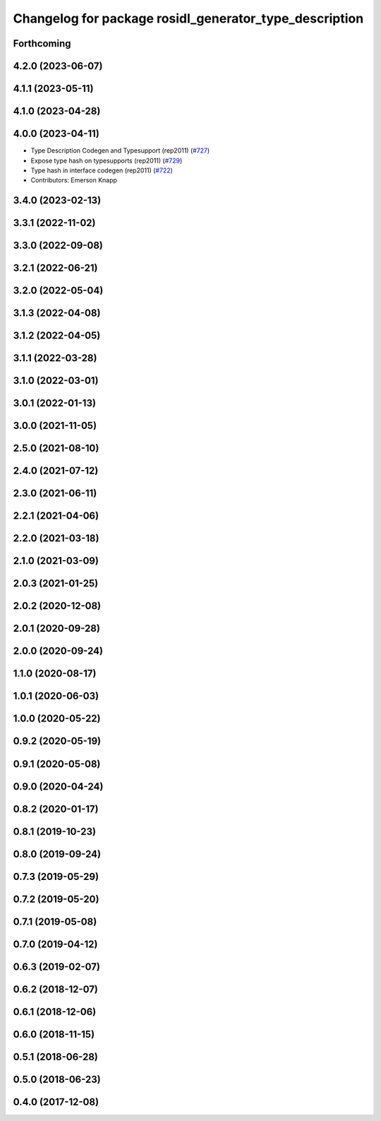 ^^^^^^^^^^^^^^^^^^^^^^^^^^^^^^^^^^^^^^^^^^^^^^^^^^^^^^^
Changelog for package rosidl_generator_type_description
^^^^^^^^^^^^^^^^^^^^^^^^^^^^^^^^^^^^^^^^^^^^^^^^^^^^^^^

Forthcoming
-----------

4.2.0 (2023-06-07)
------------------

4.1.1 (2023-05-11)
------------------

4.1.0 (2023-04-28)
------------------

4.0.0 (2023-04-11)
------------------
* Type Description Codegen and Typesupport  (rep2011) (`#727 <https://github.com/ros2/rosidl/issues/727>`_)
* Expose type hash on typesupports (rep2011) (`#729 <https://github.com/ros2/rosidl/issues/729>`_)
* Type hash in interface codegen (rep2011) (`#722 <https://github.com/ros2/rosidl/issues/722>`_)
* Contributors: Emerson Knapp

3.4.0 (2023-02-13)
------------------

3.3.1 (2022-11-02)
------------------

3.3.0 (2022-09-08)
------------------

3.2.1 (2022-06-21)
------------------

3.2.0 (2022-05-04)
------------------

3.1.3 (2022-04-08)
------------------

3.1.2 (2022-04-05)
------------------

3.1.1 (2022-03-28)
------------------

3.1.0 (2022-03-01)
------------------

3.0.1 (2022-01-13)
------------------

3.0.0 (2021-11-05)
------------------

2.5.0 (2021-08-10)
------------------

2.4.0 (2021-07-12)
------------------

2.3.0 (2021-06-11)
------------------

2.2.1 (2021-04-06)
------------------

2.2.0 (2021-03-18)
------------------

2.1.0 (2021-03-09)
------------------

2.0.3 (2021-01-25)
------------------

2.0.2 (2020-12-08)
------------------

2.0.1 (2020-09-28)
------------------

2.0.0 (2020-09-24)
------------------

1.1.0 (2020-08-17)
------------------

1.0.1 (2020-06-03)
------------------

1.0.0 (2020-05-22)
------------------

0.9.2 (2020-05-19)
------------------

0.9.1 (2020-05-08)
------------------

0.9.0 (2020-04-24)
------------------

0.8.2 (2020-01-17)
------------------

0.8.1 (2019-10-23)
------------------

0.8.0 (2019-09-24)
------------------

0.7.3 (2019-05-29)
------------------

0.7.2 (2019-05-20)
------------------

0.7.1 (2019-05-08)
------------------

0.7.0 (2019-04-12)
------------------

0.6.3 (2019-02-07)
------------------

0.6.2 (2018-12-07)
------------------

0.6.1 (2018-12-06)
------------------

0.6.0 (2018-11-15)
------------------

0.5.1 (2018-06-28)
------------------

0.5.0 (2018-06-23)
------------------

0.4.0 (2017-12-08)
------------------
